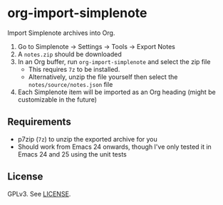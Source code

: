 * org-import-simplenote

Import Simplenote archives into Org.

1. Go to Simplenote → Settings → Tools → Export Notes
2. A =notes.zip= should be downloaded
3. In an Org buffer, run =org-import-simplenote= and select the zip file
   - This requires =7z= to be installed.
   - Alternatively, unzip the file yourself then select the =notes/source/notes.json= file
4. Each Simplenote item will be imported as an Org heading (might be customizable in the future)

** Requirements

- p7zip (=7z=) to unzip the exported archive for you
- Should work from Emacs 24 onwards, though I've only tested it in Emacs 24 and 25 using the unit tests

** License

GPLv3. See [[./LICENSE][LICENSE]].
